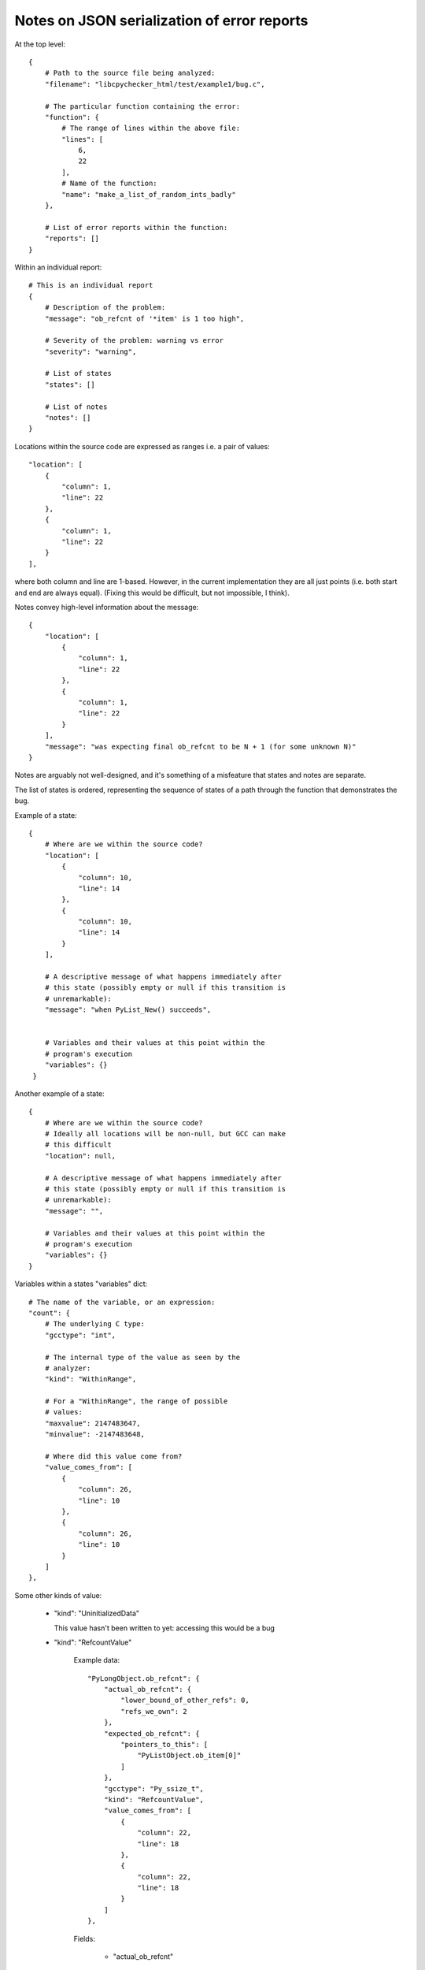 Notes on JSON serialization of error reports
============================================

At the top level::

   {
       # Path to the source file being analyzed:
       "filename": "libcpychecker_html/test/example1/bug.c", 

       # The particular function containing the error:
       "function": {
           # The range of lines within the above file:
           "lines": [
               6, 
               22
           ], 
           # Name of the function:
           "name": "make_a_list_of_random_ints_badly"
       }, 

       # List of error reports within the function:
       "reports": []
   }

Within an individual report::

        # This is an individual report
        {
            # Description of the problem:
            "message": "ob_refcnt of '*item' is 1 too high", 

            # Severity of the problem: warning vs error
            "severity": "warning", 

            # List of states
            "states": []

            # List of notes
            "notes": []
        }

Locations within the source code are expressed as ranges i.e. a pair of
values::

                    "location": [
                        {
                            "column": 1, 
                            "line": 22
                        }, 
                        {
                            "column": 1, 
                            "line": 22
                        }
                    ], 

where both column and line are 1-based.  However, in the current implementation
they are all just points (i.e. both start and end are always equal).  (Fixing
this would be difficult, but not impossible, I think).


Notes convey high-level information about the message::

                {
                    "location": [
                        {
                            "column": 1, 
                            "line": 22
                        }, 
                        {
                            "column": 1, 
                            "line": 22
                        }
                    ], 
                    "message": "was expecting final ob_refcnt to be N + 1 (for some unknown N)"
                }

Notes are arguably not well-designed, and it's something of a misfeature that
states and notes are separate.


The list of states is ordered, representing the sequence of states of a path
through the function that demonstrates the bug.

Example of a state::

                {
                    # Where are we within the source code?
                    "location": [
                        {
                            "column": 10, 
                            "line": 14
                        }, 
                        {
                            "column": 10, 
                            "line": 14
                        }
                    ],

                    # A descriptive message of what happens immediately after
                    # this state (possibly empty or null if this transition is
                    # unremarkable):
                    "message": "when PyList_New() succeeds", 


                    # Variables and their values at this point within the
                    # program's execution
                    "variables": {}
                 }

Another example of a state::

                {
                    # Where are we within the source code?
                    # Ideally all locations will be non-null, but GCC can make
                    # this difficult
                    "location": null, 

                    # A descriptive message of what happens immediately after
                    # this state (possibly empty or null if this transition is
                    # unremarkable):
                    "message": "",

                    # Variables and their values at this point within the
                    # program's execution
                    "variables": {}
                }


Variables within a states "variables" dict::

                        # The name of the variable, or an expression:
                        "count": {
                            # The underlying C type:
                            "gcctype": "int", 

                            # The internal type of the value as seen by the
                            # analyzer:
                            "kind": "WithinRange", 

                            # For a "WithinRange", the range of possible
                            # values:
                            "maxvalue": 2147483647, 
                            "minvalue": -2147483648, 

                            # Where did this value come from?
                            "value_comes_from": [
                                {
                                    "column": 26, 
                                    "line": 10
                                }, 
                                {
                                    "column": 26, 
                                    "line": 10
                                }
                            ]
                        }, 

Some other kinds of value:

  * "kind": "UninitializedData"

    This value hasn't been written to yet: accessing
    this would be a bug


  * "kind": "RefcountValue"

     Example data::

                        "PyLongObject.ob_refcnt": {
                            "actual_ob_refcnt": {
                                "lower_bound_of_other_refs": 0, 
                                "refs_we_own": 2
                            }, 
                            "expected_ob_refcnt": {
                                "pointers_to_this": [
                                    "PyListObject.ob_item[0]"
                                ]
                            }, 
                            "gcctype": "Py_ssize_t", 
                            "kind": "RefcountValue", 
                            "value_comes_from": [
                                {
                                    "column": 22, 
                                    "line": 18
                                }, 
                                {
                                    "column": 22, 
                                    "line": 18
                                }
                            ]
                        }, 

     Fields:

        * "actual_ob_refcnt"
        
           the actual value of the ob_refcnt field, split into the references
           that the function owns ("refs_we_own"), plus a
           "lower_bound_of_other_refs" which can probably be ignored (it exists
           so that we can prove that some Py_DECREF(obj) invocations
           don't deallocate the object: even though the function might not own
           any refs on obj, other things might)

           "refs_we_own" is of most interest to the user::

                            "actual_ob_refcnt": {
                                "lower_bound_of_other_refs": 0, 
                                "refs_we_own": 2
                            }, 

        * "expected_ob_refcnt"

           information on what the ob_refcnt field *ought* to be.

           Contains a single field, "pointers_to_this", which is a list of all
           pointers to the object::

                            "expected_ob_refcnt": {
                                "pointers_to_this": [
                                    "PyListObject.ob_item[0]"
                                ]
                            }, 

           In theory, "refs_we_own" ought to equal the
           length of this list: the user is interested in when they're
           non-equal

  * "kind": "ConcreteValue"

     A specific known value (either integer or float)::

        "value": 0, 

  * "kind": "WithinRange", 

     A integer value within a specifc range::

        "maxvalue": 2147483647, 
        "minvalue": 1, 

     For large values it may make sense to print these in hexadecimal form
     (e.g. "0x7fffffff" rather than "2147483647")

  * "kind": "PointerToRegion", 
    
    A non-NULL pointer.  The target field describes what it's pointing at::

       "target": "PyListObject", 

  * "kind": "GenericTpDealloc", 

    FWIW, this is a destructor callback for deallocating a PyObject*: the
    analyzer knows that if this callback is called, the object will be
    deallocated









